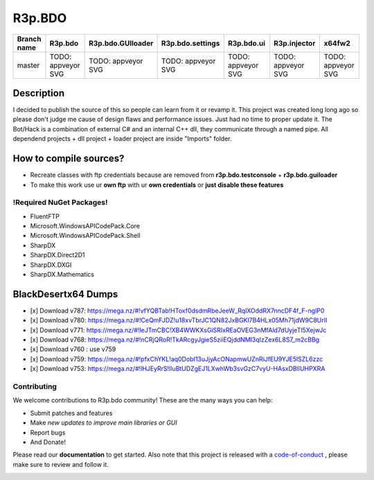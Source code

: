 R3p.BDO
=======

.. image:: https://img.shields.io/github/issues/r3peat/R3p.BDO.svg
  :alt: Issues on Github
  :target: https://github.com/r3peat/R3p.BDO/issues

.. image:: https://img.shields.io/github/issues-pr/r3peat/R3p.BDO.svg
  :alt: Pull Request opened on Github
  :target: https://github.com/r3peat/R3p.BDO/issues

.. image:: https://img.shields.io/github/release/r3peat/R3p.BDO.svg
  :alt: Release version on Github
  :target: https://github.com/r3peat/R3p.BDO/releases/latest

.. image:: https://img.shields.io/github/release-date/r3peat/R3p.BDO.svg
  :alt: Release date on Github
  :target: https://github.com/r3peat/R3p.BDO/releases/latest

+--------------+--------------------------+---------------------------+---------------------------+--------------------------+--------------------------+--------------------------+
| Branch name  | R3p.bdo                  | R3p.bdo.GUIloader         | R3p.bdo.settings          | R3p.bdo.ui               | R3p.injector             | x64fw2                   |
+==============+==========================+===========================+===========================+==========================+==========================+==========================+
| master       | TODO: appveyor SVG       | TODO: appveyor SVG        | TODO: appveyor SVG        | TODO: appveyor SVG       | TODO: appveyor SVG       | TODO: appveyor SVG       |
+--------------+--------------------------+---------------------------+---------------------------+--------------------------+--------------------------+--------------------------+


Description
-----------

I decided to publish the source of this so people can learn from it or revamp it.
This project was created long long ago so please don't judge me cause of design flaws and performance issues. Just had no time to proper update it.
The Bot/Hack is a combination of external C# and an internal C++ dll, they communicate through a named pipe.
All dependend projects + dll project + loader project are inside "Imports" folder.


How to compile sources?
-----------------------

- Recreate classes with ftp credentials because are removed from **r3p.bdo.testconsole** + **r3p.bdo.guiloader**
- To make this work use ur **own ftp** with ur **own credentials** or **just disable these features**


!Required NuGet Packages!
~~~~~~~~~~~~~~~~~~~~~~~~~

- FluentFTP
- Microsoft.WindowsAPICodePack.Core
- Microsoft.WindowsAPICodePack.Shell
- SharpDX
- SharpDX.Direct2D1
- SharpDX.DXGI
- SharpDX.Mathematics


BlackDesertx64 Dumps
--------------------

- [x] _`Download v787`: https://mega.nz/#!vfYQBTab!HToxf0dsdmRbeJeeW_RqlXOddRX7nncDF4f_F-nglP0
- [x] _`Download v780`: https://mega.nz/#!CeQmFJDZ!u18xvTbrJC1QN82JxBGKl7B4HLx05Mh71jdW9C8UrlI
- [x] _`Download v771`: https://mega.nz/#!IeJTmCBC!XB4WWKXsGiSRIxREaOVEG3nMfAld7dUyjeTl5XejwJc
- [x] _`Download v768`: https://mega.nz/#!nCRjQRoR!TkARcgyJgieS5ziiEQjddNMl3qIzZex6L8S7_m2cBBg
- [x] Download v760 : use v759
- [x] _`Download v759`: https://mega.nz/#!pfxChYKL!aq0DobI13uJjyAcONapmwUZnRiJfEU9YJE5lSZL6zzc
- [x] _`Download v753`: https://mega.nz/#!lHJEyRrS!IluBtUDZgEJ1LXwhWb3svGzC7vyU-HAsxDBlIUHPXRA


Contributing
~~~~~~~~~~~~

We welcome contributions to R3p.bdo community! These are the many ways you can help:

* Submit patches and features
* Make *new updates to improve main libraries or GUI*
* Report bugs 
* And Donate!

Please read our **documentation** to get started. Also note that this project
is released with a code-of-conduct_ , please make sure to review and follow it.

.. image:: https://www.paypalobjects.com/en_US/i/btn/btn_donateCC_LG.gif
  :alt: Donate Paypal
  :target: https://www.paypal.com/cgi-bin/webscr?cmd=_s-xclick&hosted_button_id=FZG2ELLF6RD46


.. |r3pbdo_master_lin| image:: https://travis-ci.org/r3peat/R3p.BDO.svg?branch=master
.. |r3pbdo_master_win| image:: https://ci.appveyor.com/api/projects/status/f4orjhi6vjgsxxq9/branch/master?svg=true
.. _code-of-conduct: https://github.com/r3peat/R3p.BDO/blob/master/CODE_OF_CONDUCT.rst
